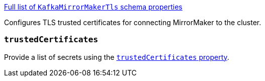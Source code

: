 xref:type-KafkaMirrorMakerTls-schema-{context}[Full list of `KafkaMirrorMakerTls` schema properties]

Configures TLS trusted certificates for connecting MirrorMaker to the cluster.

=== `trustedCertificates`

Provide a list of secrets using the xref:con-common-configuration-trusted-certificates-reference[`trustedCertificates` property].
